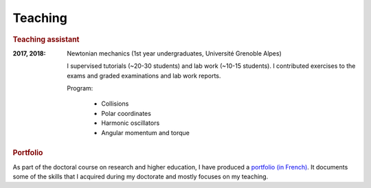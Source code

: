 Teaching
========

.. rubric:: Teaching assistant

:2017, 2018: Newtonian mechanics (1st year undergraduates, Université Grenoble Alpes) 
    
    I supervised tutorials (~20-30 students) and lab work (~10-15 students). I contributed exercises to the exams and graded examinations and lab work reports.

    
    Program:

        - Collisions
        - Polar coordinates
        - Harmonic oscillators
        - Angular momentum and torque
        
        
.. rubric:: Portfolio

As part of the doctoral course on research and higher education, I have produced a `portfolio (in French) <http://juliette-monsel.byethost15.com>`_.
It documents some of the skills that I acquired during my doctorate and mostly focuses on my teaching.
  
